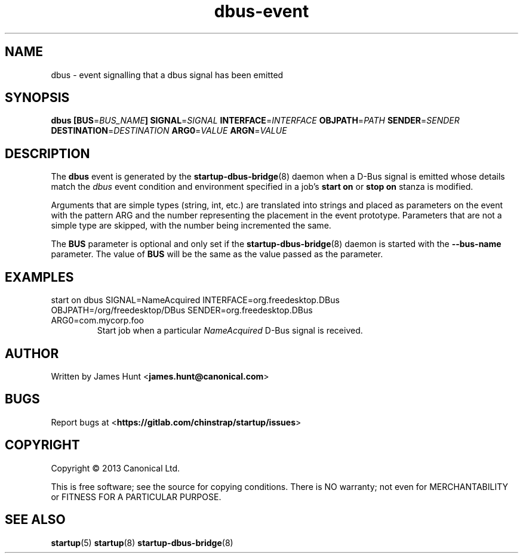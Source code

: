 .TH dbus\-event 7 2013-04-25 startup
.\"
.SH NAME
dbus \- event signalling that a dbus signal has been emitted
.\"
.SH SYNOPSIS
.B dbus
.BI [ "" BUS\fR= BUS_NAME ]
.BI SIGNAL\fR= SIGNAL
.BI INTERFACE\fR= INTERFACE
.BI OBJPATH\fR= PATH
.BI SENDER\fR= SENDER
.BI DESTINATION\fR= DESTINATION
.BI ARG0\fR= VALUE
.BI ARGN\fR= VALUE
.\"
.SH DESCRIPTION

The
.B dbus
event is generated by the
.BR startup\-dbus\-bridge (8)
daemon when a D-Bus signal is emitted whose details match the
.I dbus
event condition and environment specified in a job's
.B start on
or
.B stop on
stanza is modified.

Arguments that are simple types (string, int, etc.) are translated into strings and placed as parameters on the event with the pattern ARG and the number representing the placement in the event prototype.  Parameters that are not a simple type are skipped, with the number being incremented the same.

The
.B BUS
parameter is optional and only set if the
.BR startup\-dbus\-bridge (8)
daemon is started with the
.B --bus-name
parameter.  The value of
.B BUS
will be the same as the value passed as the parameter.

.\"
.SH EXAMPLES
.\"
.IP "start on dbus SIGNAL=NameAcquired INTERFACE=org.freedesktop.DBus OBJPATH=/org/freedesktop/DBus SENDER=org.freedesktop.DBus ARG0=com.mycorp.foo"
Start job when a particular
.I NameAcquired
D-Bus signal is received.
.\"
.SH AUTHOR
Written by James Hunt
.RB < james.hunt@canonical.com >
.\"
.SH BUGS
Report bugs at 
.RB < https://gitlab.com/chinstrap/startup/issues >
.\"
.SH COPYRIGHT
Copyright \(co 2013 Canonical Ltd.
.PP
This is free software; see the source for copying conditions.  There is NO
warranty; not even for MERCHANTABILITY or FITNESS FOR A PARTICULAR PURPOSE.
.\"
.SH SEE ALSO
.BR startup (5)
.BR startup (8)
.BR startup\-dbus\-bridge (8)

